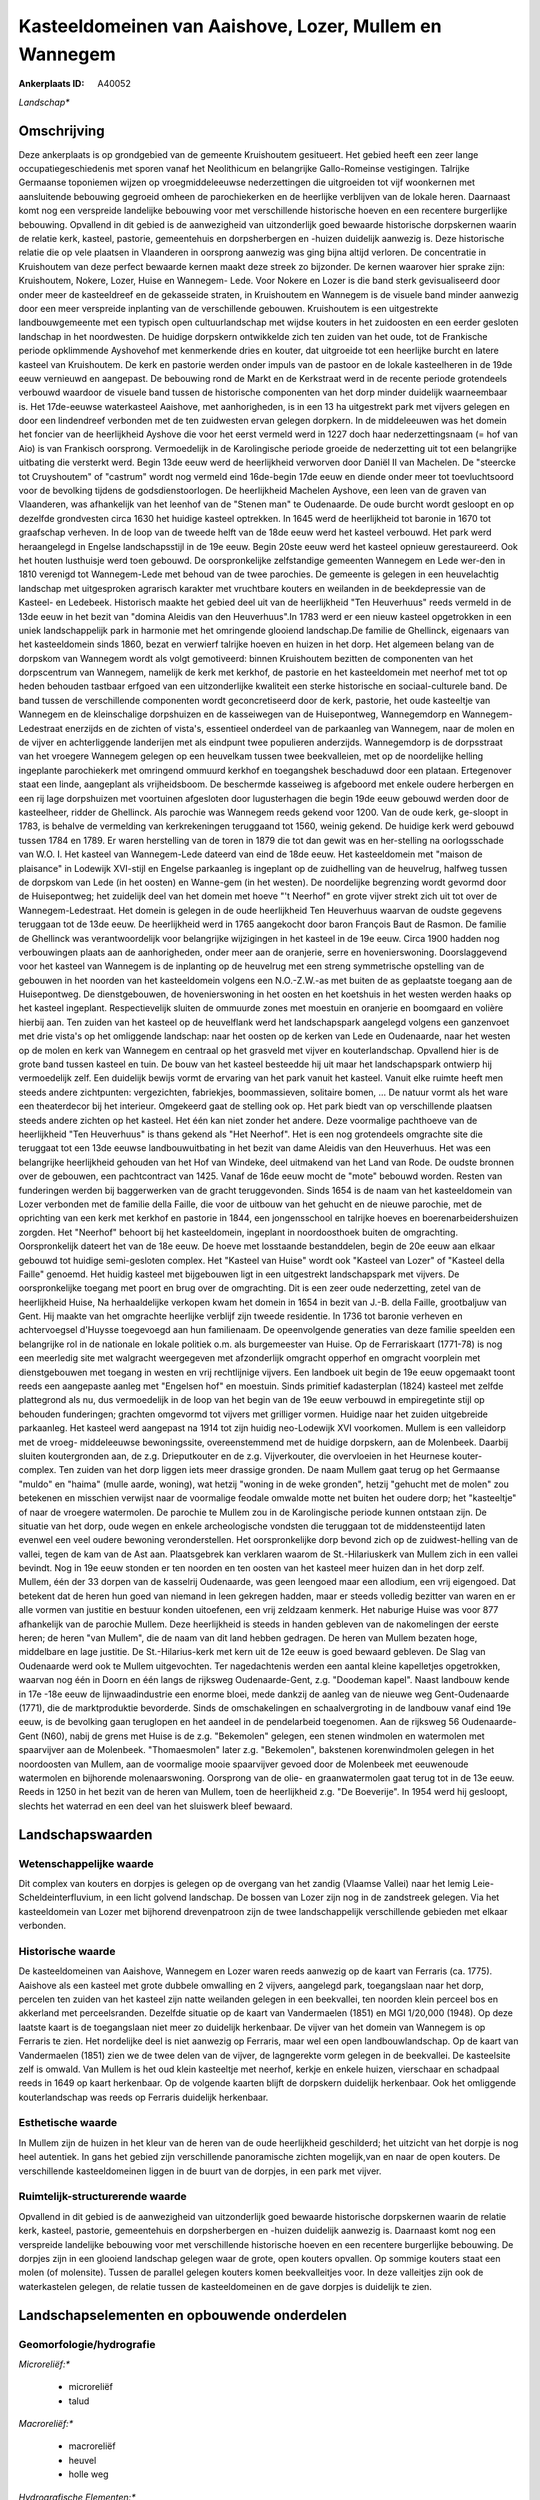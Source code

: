 Kasteeldomeinen van Aaishove, Lozer, Mullem en Wannegem
=======================================================

:Ankerplaats ID: A40052


*Landschap**



Omschrijving
------------

Deze ankerplaats is op grondgebied van de gemeente Kruishoutem
gesitueert. Het gebied heeft een zeer lange occupatiegeschiedenis met
sporen vanaf het Neolithicum en belangrijke Gallo-Romeinse vestigingen.
Talrijke Germaanse toponiemen wijzen op vroegmiddeleeuwse nederzettingen
die uitgroeiden tot vijf woonkernen met aansluitende bebouwing gegroeid
omheen de parochiekerken en de heerlijke verblijven van de lokale heren.
Daarnaast komt nog een verspreide landelijke bebouwing voor met
verschillende historische hoeven en een recentere burgerlijke bebouwing.
Opvallend in dit gebied is de aanwezigheid van uitzonderlijk goed
bewaarde historische dorpskernen waarin de relatie kerk, kasteel,
pastorie, gemeentehuis en dorpsherbergen en -huizen duidelijk aanwezig
is. Deze historische relatie die op vele plaatsen in Vlaanderen in
oorsprong aanwezig was ging bijna altijd verloren. De concentratie in
Kruishoutem van deze perfect bewaarde kernen maakt deze streek zo
bijzonder. De kernen waarover hier sprake zijn: Kruishoutem, Nokere,
Lozer, Huise en Wannegem- Lede. Voor Nokere en Lozer is die band sterk
gevisualiseerd door onder meer de kasteeldreef en de gekasseide straten,
in Kruishoutem en Wannegem is de visuele band minder aanwezig door een
meer verspreide inplanting van de verschillende gebouwen. Kruishoutem is
een uitgestrekte landbouwgemeente met een typisch open cultuurlandschap
met wijdse kouters in het zuidoosten en een eerder gesloten landschap in
het noordwesten. De huidige dorpskern ontwikkelde zich ten zuiden van
het oude, tot de Frankische periode opklimmende Ayshovehof met
kenmerkende dries en kouter, dat uitgroeide tot een heerlijke burcht en
latere kasteel van Kruishoutem. De kerk en pastorie werden onder impuls
van de pastoor en de lokale kasteelheren in de 19de eeuw vernieuwd en
aangepast. De bebouwing rond de Markt en de Kerkstraat werd in de
recente periode grotendeels verbouwd waardoor de visuele band tussen de
historische componenten van het dorp minder duidelijk waarneembaar is.
Het 17de-eeuwse waterkasteel Aaishove, met aanhorigheden, is in een 13
ha uitgestrekt park met vijvers gelegen en door een lindendreef
verbonden met de ten zuidwesten ervan gelegen dorpkern. In de
middeleeuwen was het domein het foncier van de heerlijkheid Ayshove die
voor het eerst vermeld werd in 1227 doch haar nederzettingsnaam (= hof
van Aio) is van Frankisch oorsprong. Vermoedelijk in de Karolingische
periode groeide de nederzetting uit tot een belangrijke uitbating die
versterkt werd. Begin 13de eeuw werd de heerlijkheid verworven door
Daniël II van Machelen. De "steercke tot Cruyshoutem" of "castrum" wordt
nog vermeld eind 16de-begin 17de eeuw en diende onder meer tot
toevluchtsoord voor de bevolking tijdens de godsdienstoorlogen. De
heerlijkheid Machelen Ayshove, een leen van de graven van Vlaanderen,
was afhankelijk van het leenhof van de "Stenen man" te Oudenaarde. De
oude burcht wordt gesloopt en op dezelfde grondvesten circa 1630 het
huidige kasteel optrekken. In 1645 werd de heerlijkheid tot baronie in
1670 tot graafschap verheven. In de loop van de tweede helft van de 18de
eeuw werd het kasteel verbouwd. Het park werd heraangelegd in Engelse
landschapsstijl in de 19e eeuw. Begin 20ste eeuw werd het kasteel
opnieuw gerestaureerd. Ook het houten lusthuisje werd toen gebouwd. De
oorspronkelijke zelfstandige gemeenten Wannegem en Lede wer-den in 1810
verenigd tot Wannegem-Lede met behoud van de twee parochies. De gemeente
is gelegen in een heuvelachtig landschap met uitgesproken agrarisch
karakter met vruchtbare kouters en weilanden in de beekdepressie van de
Kasteel- en Ledebeek. Historisch maakte het gebied deel uit van de
heerlijkheid "Ten Heuverhuus" reeds vermeld in de 13de eeuw in het bezit
van "domina Aleidis van den Heuverhuus".In 1783 werd er een nieuw
kasteel opgetrokken in een uniek landschappelijk park in harmonie met
het omringende glooiend landschap.De familie de Ghellinck, eigenaars van
het kasteeldomein sinds 1860, bezat en verwierf talrijke hoeven en
huizen in het dorp. Het algemeen belang van de dorpskom van Wannegem
wordt als volgt gemotiveerd: binnen Kruishoutem bezitten de componenten
van het dorpscentrum van Wannegem, namelijk de kerk met kerkhof, de
pastorie en het kasteeldomein met neerhof met tot op heden behouden
tastbaar erfgoed van een uitzonderlijke kwaliteit een sterke historische
en sociaal-culturele band. De band tussen de verschillende componenten
wordt geconcretiseerd door de kerk, pastorie, het oude kasteeltje van
Wannegem en de kleinschalige dorpshuizen en de kasseiwegen van de
Huisepontweg, Wannegemdorp en Wannegem-Ledestraat enerzijds en de
zichten of vista's, essentieel onderdeel van de parkaanleg van Wannegem,
naar de molen en de vijver en achterliggende landerijen met als eindpunt
twee populieren anderzijds. Wannegemdorp is de dorpsstraat van het
vroegere Wannegem gelegen op een heuvelkam tussen twee beekvalleien, met
op de noordelijke helling ingeplante parochiekerk met omringend ommuurd
kerkhof en toegangshek beschaduwd door een plataan. Ertegenover staat
een linde, aangeplant als vrijheidsboom. De beschermde kasseiweg is
afgeboord met enkele oudere herbergen en een rij lage dorpshuizen met
voortuinen afgesloten door lugusterhagen die begin 19de eeuw gebouwd
werden door de kasteelheer, ridder de Ghellinck. Als parochie was
Wannegem reeds gekend voor 1200. Van de oude kerk, ge-sloopt in 1783, is
behalve de vermelding van kerkrekeningen teruggaand tot 1560, weinig
gekend. De huidige kerk werd gebouwd tussen 1784 en 1789. Er waren
herstelling van de toren in 1879 die tot dan gewit was en her-stelling
na oorlogsschade van W.O. I. Het kasteel van Wannegem-Lede dateerd van
eind de 18de eeuw. Het kasteeldomein met "maison de plaisance" in
Lodewijk XVI-stijl en Engelse parkaanleg is ingeplant op de zuidhelling
van de heuvelrug, halfweg tussen de dorpskom van Lede (in het oosten) en
Wanne-gem (in het westen). De noordelijke begrenzing wordt gevormd door
de Huisepontweg; het zuidelijk deel van het domein met hoeve "'t
Neerhof" en grote vijver strekt zich uit tot over de
Wannegem-Ledestraat. Het domein is gelegen in de oude heerlijkheid Ten
Heuverhuus waarvan de oudste gegevens teruggaan tot de 13de eeuw. De
heerlijkheid werd in 1765 aangekocht door baron François Baut de Rasmon.
De familie de Ghellinck was verantwoordelijk voor belangrijke
wijzigingen in het kasteel in de 19e eeuw. Circa 1900 hadden nog
verbouwingen plaats aan de aanhorigheden, onder meer aan de oranjerie,
serre en hovenierswoning. Doorslaggevend voor het kasteel van Wannegem
is de inplanting op de heuvelrug met een streng symmetrische opstelling
van de gebouwen in het noorden van het kasteeldomein volgens een
N.O.-Z.W.-as met buiten de as geplaatste toegang aan de Huisepontweg. De
dienstgebouwen, de hovenierswoning in het oosten en het koetshuis in het
westen werden haaks op het kasteel ingeplant. Respectievelijk sluiten de
ommuurde zones met moestuin en oranjerie en boomgaard en volière hierbij
aan. Ten zuiden van het kasteel op de heuvelflank werd het
landschapspark aangelegd volgens een ganzenvoet met drie vista's op het
omliggende landschap: naar het oosten op de kerken van Lede en
Oudenaarde, naar het westen op de molen en kerk van Wannegem en centraal
op het grasveld met vijver en kouterlandschap. Opvallend hier is de
grote band tussen kasteel en tuin. De bouw van het kasteel besteedde hij
uit maar het landschapspark ontwierp hij vermoedelijk zelf. Een
duidelijk bewijs vormt de ervaring van het park vanuit het kasteel.
Vanuit elke ruimte heeft men steeds andere zichtpunten: vergezichten,
fabriekjes, boommassieven, solitaire bomen, … De natuur vormt als het
ware een theaterdecor bij het interieur. Omgekeerd gaat de stelling ook
op. Het park biedt van op verschillende plaatsen steeds andere zichten
op het kasteel. Het één kan niet zonder het andere. Deze voormalige
pachthoeve van de heerlijkheid "Ten Heuverhuus" is thans gekend als "Het
Neerhof". Het is een nog grotendeels omgrachte site die teruggaat tot
een 13de eeuwse landbouwuitbating in het bezit van dame Aleidis van den
Heuverhuus. Het was een belangrijke heerlijkheid gehouden van het Hof
van Windeke, deel uitmakend van het Land van Rode. De oudste bronnen
over de gebouwen, een pachtcontract van 1425. Vanaf de 16de eeuw mocht
de "mote" bebouwd worden. Resten van funderingen werden bij baggerwerken
van de gracht teruggevonden. Sinds 1654 is de naam van het kasteeldomein
van Lozer verbonden met de familie della Faille, die voor de uitbouw van
het gehucht en de nieuwe parochie, met de oprichting van een kerk met
kerkhof en pastorie in 1844, een jongensschool en talrijke hoeves en
boerenarbeidershuizen zorgden. Het "Neerhof" behoort bij het
kasteeldomein, ingeplant in noordoosthoek buiten de omgrachting.
Oorspronkelijk dateert het van de 18e eeuw. De hoeve met losstaande
bestanddelen, begin de 20e eeuw aan elkaar gebouwd tot huidige
semi-gesloten complex. Het "Kasteel van Huise" wordt ook "Kasteel van
Lozer" of "Kasteel della Faille" genoemd. Het huidig kasteel met
bijgebouwen ligt in een uitgestrekt landschapspark met vijvers. De
oorspronkelijke toegang met poort en brug over de omgrachting. Dit is
een zeer oude nederzetting, zetel van de heerlijkheid Huise, Na
herhaaldelijke verkopen kwam het domein in 1654 in bezit van J.-B. della
Faille, grootbaljuw van Gent. Hij maakte van het omgrachte heerlijke
verblijf zijn tweede residentie. In 1736 tot baronie verheven en
achtervoegsel d'Huysse toegevoegd aan hun familienaam. De opeenvolgende
generaties van deze familie speelden een belangrijke rol in de nationale
en lokale politiek o.m. als burgemeester van Huise. Op de Ferrariskaart
(1771-78) is nog een meerledig site met walgracht weergegeven met
afzonderlijk omgracht opperhof en omgracht voorplein met dienstgebouwen
met toegang in westen en vrij rechtlijnige vijvers. Een landboek uit
begin de 19e eeuw opgemaakt toont reeds een aangepaste aanleg met
"Engelsen hof" en moestuin. Sinds primitief kadasterplan (1824) kasteel
met zelfde plattegrond als nu, dus vermoedelijk in de loop van het begin
van de 19e eeuw verbouwd in empiregetinte stijl op behouden funderingen;
grachten omgevormd tot vijvers met grilliger vormen. Huidige naar het
zuiden uitgebreide parkaanleg. Het kasteel werd aangepast na 1914 tot
zijn huidig neo-Lodewijk XVI voorkomen. Mullem is een valleidorp met de
vroeg- middeleeuwse bewoningssite, overeenstemmend met de huidige
dorpskern, aan de Molenbeek. Daarbij sluiten koutergronden aan, de z.g.
Drieputkouter en de z.g. Vijverkouter, die overvloeien in het Heurnese
kouter-complex. Ten zuiden van het dorp liggen iets meer drassige
gronden. De naam Mullem gaat terug op het Germaanse "muldo" en "haima"
(mulle aarde, woning), wat hetzij "woning in de weke gronden", hetzij
"gehucht met de molen" zou betekenen en misschien verwijst naar de
voormalige feodale omwalde motte net buiten het oudere dorp; het
"kasteeltje" of naar de vroegere watermolen. De parochie te Mullem zou
in de Karolingische periode kunnen ontstaan zijn. De situatie van het
dorp, oude wegen en enkele archeologische vondsten die teruggaan tot de
middensteentijd laten evenwel een veel oudere bewoning veronderstellen.
Het oorspronkelijke dorp bevond zich op de zuidwest-helling van de
vallei, tegen de kam van de Ast aan. Plaatsgebrek kan verklaren waarom
de St.-Hilariuskerk van Mullem zich in een vallei bevindt. Nog in 19e
eeuw stonden er ten noorden en ten oosten van het kasteel meer huizen
dan in het dorp zelf. Mullem, één der 33 dorpen van de kasselrij
Oudenaarde, was geen leengoed maar een allodium, een vrij eigengoed. Dat
betekent dat de heren hun goed van niemand in leen gekregen hadden, maar
er steeds volledig bezitter van waren en er alle vormen van justitie en
bestuur konden uitoefenen, een vrij zeldzaam kenmerk. Het naburige Huise
was voor 877 afhankelijk van de parochie Mullem. Deze heerlijkheid is
steeds in handen gebleven van de nakomelingen der eerste heren; de heren
"van Mullem", die de naam van dit land hebben gedragen. De heren van
Mullem bezaten hoge, middelbare en lage justitie. De St.-Hilarius-kerk
met kern uit de 12e eeuw is goed bewaard gebleven. De Slag van
Oudenaarde werd ook te Mullem uitgevochten. Ter nagedachtenis werden een
aantal kleine kapelletjes opgetrokken, waarvan nog één in Doorn en één
langs de rijksweg Oudenaarde-Gent, z.g. "Doodeman kapel". Naast landbouw
kende in 17e -18e eeuw de lijnwaadindustrie een enorme bloei, mede
dankzij de aanleg van de nieuwe weg Gent-Oudenaarde (1771), die de
marktproduktie bevorderde. Sinds de omschakelingen en schaalvergroting
in de landbouw vanaf eind 19e eeuw, is de bevolking gaan teruglopen en
het aandeel in de pendelarbeid toegenomen. Aan de rijksweg 56
Oudenaarde-Gent (N60), nabij de grens met Huise is de z.g. "Bekemolen"
gelegen, een stenen windmolen en watermolen met spaarvijver aan de
Molenbeek. "Thomaesmolen" later z.g. "Bekemolen", bakstenen
korenwindmolen gelegen in het noordoosten van Mullem, aan de voormalige
mooie spaarvijver gevoed door de Molenbeek met eeuwenoude watermolen en
bijhorende molenaarswoning. Oorsprong van de olie- en graanwatermolen
gaat terug tot in de 13e eeuw. Reeds in 1250 in het bezit van de heren
van Mullem, toen de heerlijkheid z.g. "De Boeverije". In 1954 werd hij
gesloopt, slechts het waterrad en een deel van het sluiswerk bleef
bewaard.



Landschapswaarden
-----------------


Wetenschappelijke waarde
~~~~~~~~~~~~~~~~~~~~~~~~


Dit complex van kouters en dorpjes is gelegen op de overgang van het
zandig (Vlaamse Vallei) naar het lemig Leie-Scheldeinterfluvium, in een
licht golvend landschap. De bossen van Lozer zijn nog in de zandstreek
gelegen. Via het kasteeldomein van Lozer met bijhorend drevenpatroon
zijn de twee landschappelijk verschillende gebieden met elkaar
verbonden.

Historische waarde
~~~~~~~~~~~~~~~~~~


De kasteeldomeinen van Aaishove, Wannegem en Lozer waren reeds
aanwezig op de kaart van Ferraris (ca. 1775). Aaishove als een kasteel
met grote dubbele omwalling en 2 vijvers, aangelegd park, toegangslaan
naar het dorp, percelen ten zuiden van het kasteel zijn natte weilanden
gelegen in een beekvallei, ten noorden klein perceel bos en akkerland
met perceelsranden. Dezelfde situatie op de kaart van Vandermaelen
(1851) en MGI 1/20,000 (1948). Op deze laatste kaart is de toegangslaan
niet meer zo duidelijk herkenbaar. De vijver van het domein van Wannegem
is op Ferraris te zien. Het nordelijke deel is niet aanwezig op
Ferraris, maar wel een open landbouwlandschap. Op de kaart van
Vandermaelen (1851) zien we de twee delen van de vijver, de lagngerekte
vorm gelegen in de beekvallei. De kasteelsite zelf is omwald. Van Mullem
is het oud klein kasteeltje met neerhof, kerkje en enkele huizen,
vierschaar en schadpaal reeds in 1649 op kaart herkenbaar. Op de
volgende kaarten blijft de dorpskern duidelijk herkenbaar. Ook het
omliggende kouterlandschap was reeds op Ferraris duidelijk herkenbaar.

Esthetische waarde
~~~~~~~~~~~~~~~~~~

In Mullem zijn de huizen in het kleur van de
heren van de oude heerlijkheid geschilderd; het uitzicht van het dorpje
is nog heel autentiek. In gans het gebied zijn verschillende
panoramische zichten mogelijk,van en naar de open kouters. De
verschillende kasteeldomeinen liggen in de buurt van de dorpjes, in een
park met vijver.


Ruimtelijk-structurerende waarde
~~~~~~~~~~~~~~~~~~~~~~~~~~~~~~~~

Opvallend in dit gebied is de aanwezigheid van uitzonderlijk goed
bewaarde historische dorpskernen waarin de relatie kerk, kasteel,
pastorie, gemeentehuis en dorpsherbergen en -huizen duidelijk aanwezig
is. Daarnaast komt nog een verspreide landelijke bebouwing voor met
verschillende historische hoeven en een recentere burgerlijke bebouwing.
De dorpjes zijn in een glooiend landschap gelegen waar de grote, open
kouters opvallen. Op sommige kouters staat een molen (of molensite).
Tussen de parallel gelegen kouters komen beekvalleitjes voor. In deze
valleitjes zijn ook de waterkastelen gelegen, de relatie tussen de
kasteeldomeinen en de gave dorpjes is duidelijk te zien.



Landschapselementen en opbouwende onderdelen
--------------------------------------------



Geomorfologie/hydrografie
~~~~~~~~~~~~~~~~~~~~~~~~~


*Microreliëf:**

 * microreliëf
 * talud


*Macroreliëf:**

 * macroreliëf
 * heuvel
 * holle weg

*Hydrografische Elementen:**

 * waterloop
 * beek
 * vallei



Elementen van bouwkundig erfgoed, nederzettingen en archeologie
~~~~~~~~~~~~~~~~~~~~~~~~~~~~~~~~~~~~~~~~~~~~~~~~~~~~~~~~~~~~~~~

*Koeren en hovingen:**

 * tuin
 * park
 * hof


*Nederzettingspatronen:**

 * nederzettingspatroon
 * plein
 * gehucht

*Kastelen, landgoederen en aanhorigheden:**

 * kasteel
 * toren
 * orangerie
 * hovenierswoning
 * boswachterswoning
 * muur
 * omheining
 * kasteelgracht


moestuin, hondekennel (Lozer)

*Bouwkundig erfgoed:**

 * (heren)woning
 * huis
 * villa
 * herberg


*Landbouwkundig erfgoed:**

 * hoeve
 * schuur
 * stal
 * wagenhuis


*Molens:**

 * watermolen
 * windmolen


Bekemolen

*Kerkelijk erfgoed:**

 * kerk
 * kapel
 * pastorie



Elementen van transport en infrastructuur
~~~~~~~~~~~~~~~~~~~~~~~~~~~~~~~~~~~~~~~~~

*Wegenis:**

 * weg
 * pad



Elementen en patronen van landgebruik
~~~~~~~~~~~~~~~~~~~~~~~~~~~~~~~~~~~~~

*Puntvormige elementen:**

 * bomengroep
 * solitaire boom


Sint- Hilariuslinde

*Lijnvormige elementen:**

 * dreef
 * bomenrij
 * houtkant
 * hagen
 * knotbomenrij
 * perceelsrandbegroeiing

*Kunstmatige waters:**

 * poel
 * vijver


*Topografie:**

 * blokvormig
 * onregelmatig


*Historisch stabiel landgebruik:**

 * permanent grasland
 * kouters


*Bos:**

 * naald
 * loof
 * hakhout
 * middelhout
 * hooghout
 * struweel



Opmerkingen en knelpunten
~~~~~~~~~~~~~~~~~~~~~~~~~


Hier en daar komt wat residentiele bewoning voor die niet thuishoort in
het landschap van de open kouters. Wat oudere bewoning is dat in de
inventaris 'Bouwen door de eeuwen heen in Vlaanderen' vermeld werd, is
ondertussen verbouwd. De vista's van het kasteel van Wannegem zijn
momenteel afgeschermd door een haag op het kasteeldomein.
